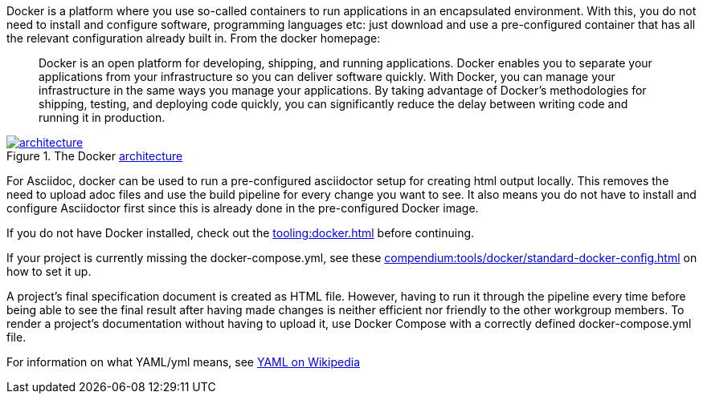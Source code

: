 
//tag::intro[]
Docker is a platform where you use so-called containers to run applications in an encapsulated environment.
With this, you do not need to install and configure software, programming languages etc: just download and use a pre-configured container that has all the relevant configuration already built in.
From the docker homepage:

> Docker is an open platform for developing, shipping, and running applications.
Docker enables you to separate your applications from your infrastructure so you can deliver software quickly.
With Docker, you can manage your infrastructure in the same ways you manage your applications.
By taking advantage of Docker’s methodologies for shipping, testing, and deploying code quickly, you can significantly reduce the delay between writing code and running it in production.

image::https://docs.docker.com/engine/images/architecture.svg[title="The Docker link:https://docs.docker.com/get-started/overview/#docker-architecture[architecture]", link="https://docs.docker.com/get-started/overview/#docker-architecture", window=_blank]

//end::intro[]

For Asciidoc, docker can be used to run a pre-configured asciidoctor setup for creating html output locally.
This removes the need to upload adoc files and use the build pipeline for every change you want to see.
It also means you do not have to install and configure Asciidoctor first since this is already done in the pre-configured Docker image.

If you do not have Docker installed, check out the xref:tooling:docker.adoc[] before continuing.

If your project is currently missing the docker-compose.yml, see these xref:compendium:tools/docker/standard-docker-config.adoc[] on how to set it up.

A project's final specification document is created as HTML file.
However, having to run it through the pipeline every time before being able to see the final result after having made changes is neither efficient nor friendly to the other workgroup members.
To render a project's documentation without having to upload it, use Docker Compose with a correctly defined docker-compose.yml file.

For information on what YAML/yml means, see https://de.wikipedia.org/wiki/YAML[YAML on Wikipedia^]

